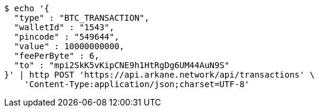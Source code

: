 [source,bash]
----
$ echo '{
  "type" : "BTC_TRANSACTION",
  "walletId" : "1543",
  "pincode" : "549644",
  "value" : 10000000000,
  "feePerByte" : 6,
  "to" : "mpi2SkK5vKipCNE9h1HtRgDg6UM44AuN9S"
}' | http POST 'https://api.arkane.network/api/transactions' \
    'Content-Type:application/json;charset=UTF-8'
----